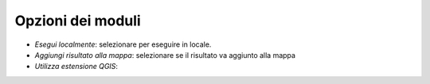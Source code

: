 Opzioni dei moduli
--------------------

* *Esegui localmente*: selezionare per eseguire in locale.
* *Aggiungi risultato alla mappa*: selezionare se il risultato va aggiunto alla mappa
* *Utilizza estensione QGIS*: